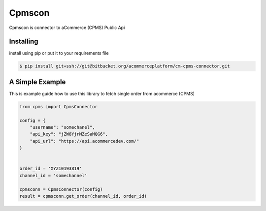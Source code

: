 Cpmscon
=======
Cpmscon is connector to aCommerce (CPMS) Public Api


Installing
----------
install using pip or put it to your requirements file

.. code-block:: bash

    $ pip install git+ssh://git@bitbucket.org/acommerceplatform/cm-cpms-connector.git



A Simple Example
----------------
This is example guide how to use this library to fetch single order from acommerce (CPMS)

.. code-block:: python

    from cpms import CpmsConnector
    
    config = {
        "username": "somechanel",
        "api_key": "jZW8YjrMZeSaMQG6",
        "api_url": "https://api.acommercedev.com/"
    }

    
    order_id = 'XYZ10193819'
    channel_id = 'somechannel'

    cpmsconn = CpmsConnector(config)
    result = cpmsconn.get_order(channel_id, order_id)
